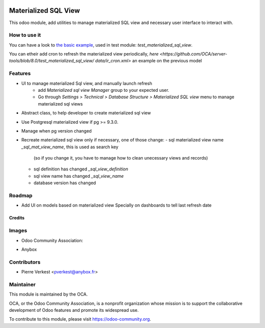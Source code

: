 .. image:: https://img.shields.io/badge/licence-AGPL--3-blue.svg
   :target: https://www.gnu.org/licenses/agpl-3.0-standalone.html
   :alt: License: AGPL-3

=====================
Materialized SQL View
=====================


This odoo module, add utilities to manage materialized SQL view
and necessary user interface to interact with.

How to use it
-------------

You can have a look to `the basic example
<https://github.com/OCA/server-tools/blob/8.0/test_materialized_sql_view/model/
model_test_using_sql_mat_view.py>`_,
used in test module: `test_materialized_sql_view`.

You can etheir add cron to refresh the materialized view periodically,
`here <https://github.com/OCA/server-tools/blob/8.0/test_materialized_sql_view/
data/ir_cron.xml>`
an example on the previous model


Features
--------

* UI to manage materialized Sql view, and manually launch refresh
    - add `Materialized sql view Manager` group to your expected user.
    - Go through `Settings > Technical > Database Structure >
      Materialized SQL view` menu to manage materialized sql views
* Abstract class, to help developer to create materialized sql view
* Use Postgresql materialized view if pg >= 9.3.0.
* Manage when pg version changed
* Recreate materialized sql view only if necessary, one of those change:
  - sql materialized view name `_sql_mat_view_name`, this is used as search key
    (so if you change it, you have to manage how to clean unecessary views and
    records)
  - sql definition has changed `_sql_view_definition`
  - sql view name has changed `_sql_view_name`
  - database version has changed


Roadmap
-------

* Add UI on models based on materialized view Specially on dashboards to tell
  last refresh date


Credits
=======
Images
------

* Odoo Community Association:

.. image:: https://github.com/OCA/maintainer-tools/blob/master/template/module/static/description/icon.svg
   :alt: Odoo Community Association
   :target: https://odoo-community.org

* Anybox

.. image:: https://anybox.fr/logo.png
   :alt: Anybox
   :target: https://anybox.fr/logo.png

Contributors
------------

* Pierre Verkest <pverkest@anybox.fr>

Maintainer
----------


.. image:: https://odoo-community.org/logo.png
   :alt: Odoo Community Association
   :target: https://odoo-community.org

This module is maintained by the OCA.

OCA, or the Odoo Community Association, is a nonprofit organization whose
mission is to support the collaborative development of Odoo features and
promote its widespread use.

To contribute to this module, please visit https://odoo-community.org.
